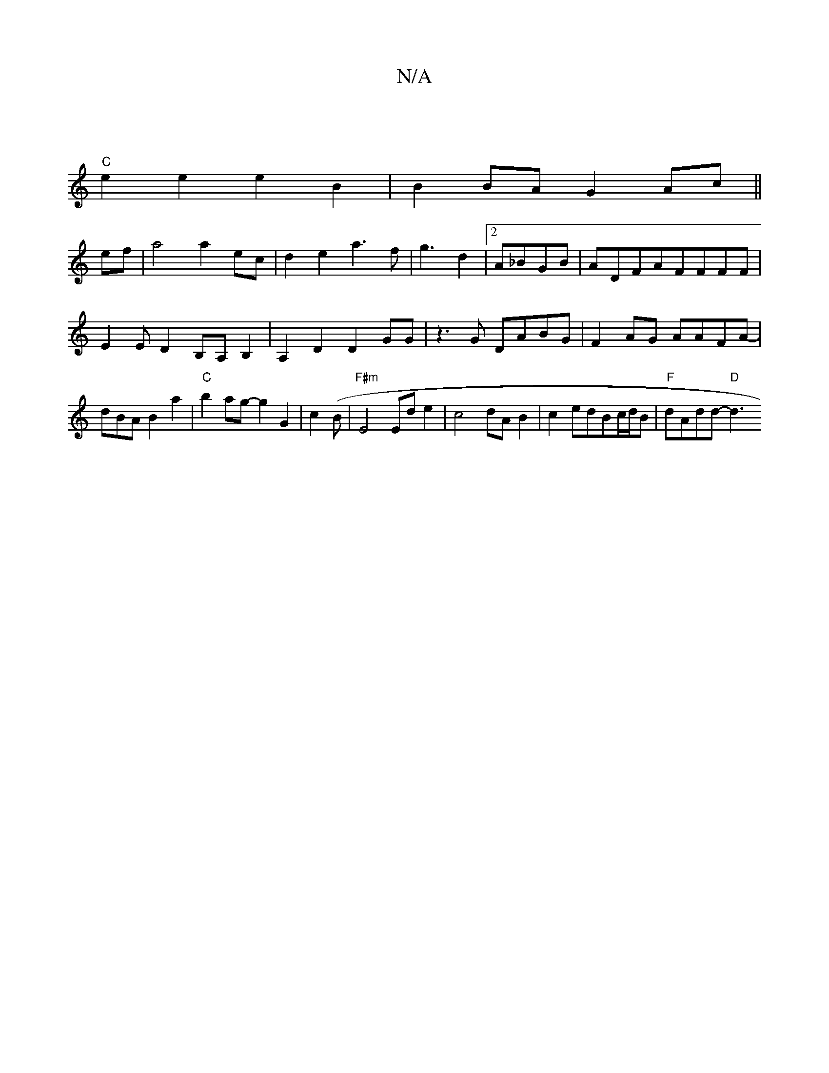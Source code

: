 X:1
T:N/A
M:4/4
R:N/A
K:Cmajor
3 ||
"C"e2e2 e2B2 |B2BA- G2 Ac||
ef|a4 a2 ec|d2e2a3f-|g3 d2|2 A_BGB |ADFAFFFF|E2ED2B,A,B,2|A,2D2 D2GG | z3G DABG | F2AG AAFA |-dBAB2a2|"C"b2ag-g2G2|c2 (B|"F#m"E4 Ede2|c4 dAB2|c2edBc/d/B|"F"dAdd- "D"d3